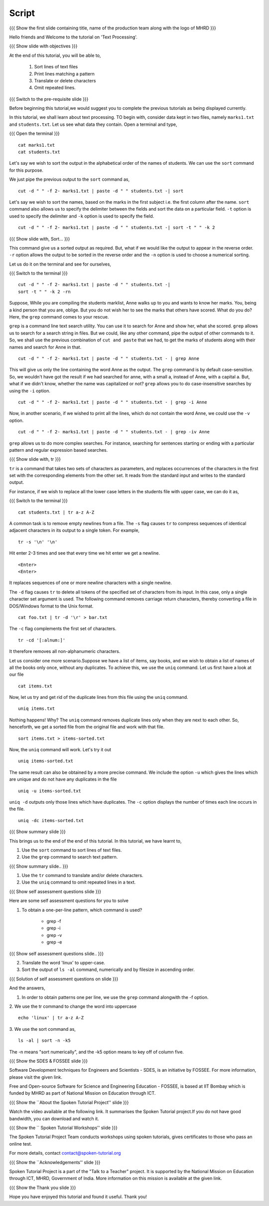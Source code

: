 .. Objectives
.. ----------
   
   .. At the end of this tutorial, you will be able to:
   
   ..   1. Sort lines of text files
   ..   2. Print lines matching a pattern
   ..   3. Translate or delete characters
   ..   4. Omit repeated lines


.. Prerequisites
.. -------------

..   1. Getting started with Linux
..   2. Redirection and Piping


 
Script
------

.. L1

{{{ Show the  first slide containing title, name of the production
team along with the logo of MHRD }}}

.. R1

Hello friends and Welcome to the tutorial on 'Text Processing'.

.. L2

{{{ Show slide with objectives }}} 

.. R2

At the end of this tutorial, you will be able to,

 1. Sort lines of text files
 #. Print lines matching a pattern
 #. Translate or delete characters
 #. Omit repeated lines.


.. L3

{{{ Switch to the pre-requisite slide }}}

.. R3

Before beginning this tutorial,we would suggest you to complete the 
previous tutorials as being displayed currently.

.. R4

In this tutorial, we shall learn about text processing.
TO begin with, consider data kept in two files, namely ``marks1.txt`` and 
``students.txt``.
Let us see what data they contain. Open a terminal and type, 

.. L4

{{{ Open the terminal }}}
::

    cat marks1.txt
    cat students.txt

.. R5

Let's say we wish to sort the output in the alphabetical order
of the names of students. We can use the ``sort`` command for this
purpose.

We just pipe the previous output to the ``sort`` command as,

.. L5
::

    cut -d " " -f 2- marks1.txt | paste -d " " students.txt -| sort

.. R6

Let's say we wish to sort the names, based on the marks in the first
subject i.e. the first column after the name. ``sort`` command also allows us to
specify the delimiter between the fields and sort the data on a particular
field. ``-t`` option is used to specify the delimiter and ``-k`` option
is used to specify the field. 

.. L6
::

    cut -d " " -f 2- marks1.txt | paste -d " " students.txt -| sort -t " " -k 2

.. L7

{{{ Show slide with, Sort... }}}

.. R7

This command give us a sorted output as required. But, what if we would 
like the output to appear in the reverse order. ``-r`` option allows the output
to be sorted in the reverse order and the ``-n`` option is used to choose 
a numerical sorting. 

.. R8

Let us do it on the terminal and see for ourselves, 

.. L8

{{{ Switch to the terminal }}}
::

    cut -d " " -f 2- marks1.txt | paste -d " " students.txt -| 
    sort -t " " -k 2 -rn

.. R9

Suppose, While you are compiling the students marklist, Anne walks up to you and
wants to know her marks. You, being a kind person that you are, oblige.
But you do not wish her to see the marks that others have scored. What
do you do? Here, the ``grep`` command comes to your rescue. 

``grep`` is a command line text search utility. You can use it to search
for Anne and show her, what she scored. ``grep`` allows us to search for a
search string in files. But we could, like any other command, pipe the
output of other commands to it. So, we shall use the previous combination
of ``cut and paste`` that we had, to get the marks of students along with their
names and search for Anne in that. 

.. L9
::

    cut -d " " -f 2- marks1.txt | paste -d " " students.txt - | grep Anne 

.. R10

This will give us only the line containing the word Anne as the output.
The ``grep`` command is by default case-sensitive. So, we wouldn't have got
the result if we had searched for anne, with a small a, instead of 
Anne, with a capital a. But, what if we didn't know, whether the name was 
capitalized or not? ``grep`` allows you to do case-insensitive searches 
by using the ``-i`` option. 

.. L10
::

    cut -d " " -f 2- marks1.txt | paste -d " " students.txt - | grep -i Anne 

.. R11

Now, in another scenario, if we wished to print all the lines, which do
not contain the word Anne, we could use the ``-v`` option. 

.. L11
::

    cut -d " " -f 2- marks1.txt | paste -d " " students.txt - | grep -iv Anne

.. R12

``grep`` allows us to do more complex searches. For instance, searching for
sentences starting or ending with a particular pattern and regular
expression based searches. 

.. L12

{{{ Show slide with, tr }}}

.. R12

``tr`` is a command that takes two sets of characters as parameters, and
replaces occurrences of the characters in the first set with the
corresponding elements from the other set. It reads from the standard
input and writes to the standard output. 

.. R13

For instance, if we wish to replace all the lower case letters in the
students file with upper case, we can do it as, 

.. L13

{{{ Switch to the terminal }}}
::

    cat students.txt | tr a-z A-Z

.. R14

A common task is to remove empty newlines from a file. The ``-s`` flag
causes ``tr`` to compress sequences of identical adjacent characters in its
output to a single token. For example,

.. L14
::

    tr -s '\n' '\n'

.. R15

Hit enter 2-3 times and see that every time we hit enter we get a newline.

.. L15
::

    <Enter>
    <Enter> 

.. R16

It replaces sequences of one or more newline characters with a single newline.

The ``-d`` flag causes ``tr`` to delete all tokens of the specified set of
characters from its input. In this case, only a single character set
argument is used. The following command removes carriage return characters,
thereby converting a file in DOS/Windows format to the Unix format. 

.. L16
::

    cat foo.txt | tr -d '\r' > bar.txt

.. R17

The ``-c`` flag complements the first set of characters.

.. L17
::

    tr -cd '[:alnum:]' 

.. R18

It therefore removes all non-alphanumeric characters.

Let us consider one more scenario.Suppose we have a list of items, say books, 
and we wish to obtain a list of names of all the books only once, without 
any duplicates. To achieve this, we use the ``uniq`` command. Let us first 
have a look at our file

.. L18
::

    cat items.txt

.. R19

Now, let us try and get rid of the duplicate lines from this file using 
the ``uniq`` command.

.. L19
::

    uniq items.txt

.. R20

Nothing happens! Why? The ``uniq`` command removes duplicate lines only when 
they are next to each other. So, henceforth, we get a sorted file from the 
original file and work with that file. 

.. L20
::

    sort items.txt > items-sorted.txt

.. R21

Now, the ``uniq`` command will work. Let's try it out

.. L21

::

    uniq items-sorted.txt

.. R22

The same result can also be obtained by a more precise command. We include the 
option ``-u`` which gives the lines which are unique and do not have any 
duplicates in the file

.. L22 
::

    uniq -u items-sorted.txt 

.. R23

``uniq -d`` outputs only those lines which have duplicates. 
The ``-c`` option displays the number of times each line occurs in the file.

.. L23
::

    uniq -dc items-sorted.txt

.. L24

{{{ Show summary slide }}}

.. R24

This brings us to the end of the end of this tutorial.
In this tutorial, we have learnt to, 
 
1. Use the ``sort`` command to sort lines of text files.
#. Use the ``grep`` command to search text pattern.

.. L25

{{{ Show summary slide.. }}}

.. R25

#. Use the ``tr`` command to translate and/or delete characters.
#. Use the ``uniq`` command to omit repeated lines in a text. 

.. L26

{{{ Show self assessment questions slide }}}

.. R26

Here are some self assessment questions for you to solve

1. To obtain a one-per-line pattern, which command is used?
   
    - grep -f
    - grep -i
    - grep -v
    - grep -e

.. L27

{{{ Show self assessment questions slide.. }}}

.. R27

2. Translate the word 'linux' to upper-case.

3. Sort the output of ``ls -al`` command, numerically and by filesize in 
   ascending order. 

.. L28

{{{ Solution of self assessment questions on slide }}}

.. R28

And the answers,

1. In order to obtain patterns one per line, we use the ``grep`` command
   alongwith the -f option.

2. We use the tr command to change the word into uppercase 
::

    echo 'linux' | tr a-z A-Z
 

3. We use the sort command as, 
::
     
    ls -al | sort -n -k5
The -n  means "sort numerically", and the -k5 option means to key off of 
column five. 

.. L29

{{{ Show the SDES & FOSSEE slide }}}

.. R29

Software Development techniques for Engineers and Scientists - SDES, is an 
initiative by FOSSEE. For more information, please visit the given link.

Free and Open-source Software for Science and Engineering Education - FOSSEE, is
based at IIT Bombay which is funded by MHRD as part of National Mission on 
Education through ICT.

.. L30

{{{ Show the ``About the Spoken Tutorial Project'' slide }}}

.. R30

Watch the video available at the following link. It summarises the Spoken 
Tutorial project.If you do not have good bandwidth, you can download and 
watch it. 

.. L31

{{{ Show the `` Spoken Tutorial Workshops'' slide }}}

.. R31

The Spoken Tutorial Project Team conducts workshops using spoken tutorials,
gives certificates to those who pass an online test.

For more details, contact contact@spoken-tutorial.org

.. L32

{{{ Show the ``Acknowledgements'' slide }}}

.. R32

Spoken Tutorial Project is a part of the "Talk to a Teacher" project.
It is supported by the National Mission on Education through ICT, MHRD, 
Government of India. More information on this mission is available at the 
given link.

.. L33

{{{ Show the Thank you slide }}}

.. R33

Hope you have enjoyed this tutorial and found it useful.
Thank you!
